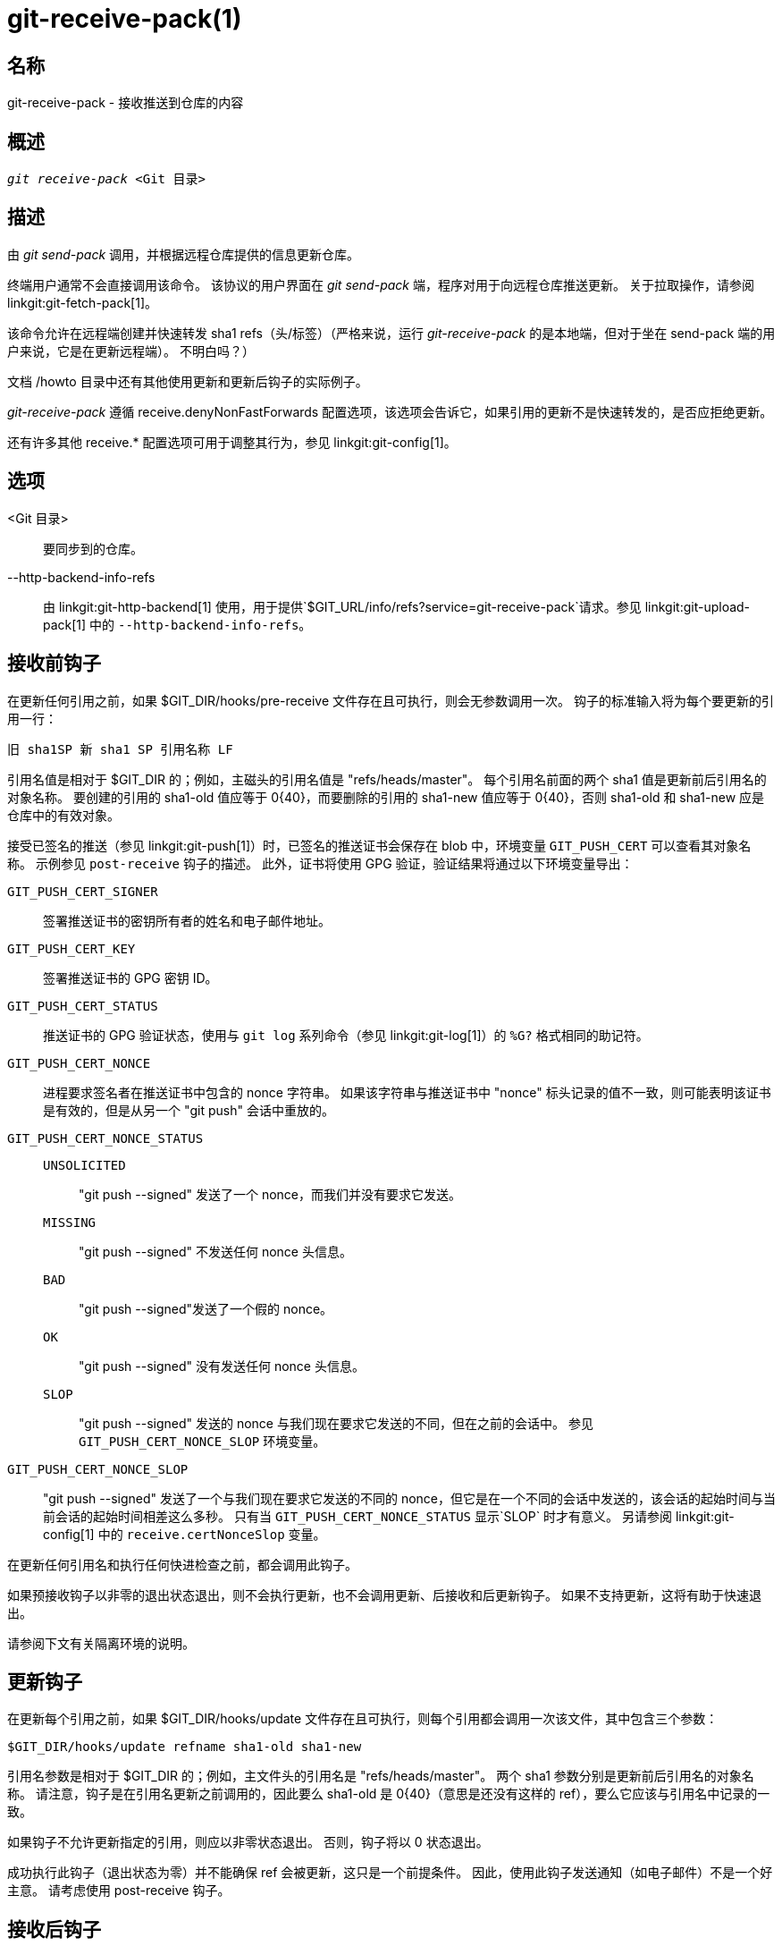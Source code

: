 git-receive-pack(1)
===================

名称
--
git-receive-pack - 接收推送到仓库的内容


概述
--
[verse]
'git receive-pack' <Git 目录>

描述
--
由 'git send-pack' 调用，并根据远程仓库提供的信息更新仓库。

终端用户通常不会直接调用该命令。 该协议的用户界面在 'git send-pack' 端，程序对用于向远程仓库推送更新。 关于拉取操作，请参阅 linkgit:git-fetch-pack[1]。

该命令允许在远程端创建并快速转发 sha1 refs（头/标签）（严格来说，运行 'git-receive-pack' 的是本地端，但对于坐在 send-pack 端的用户来说，它是在更新远程端）。 不明白吗？）

文档 /howto 目录中还有其他使用更新和更新后钩子的实际例子。

'git-receive-pack' 遵循 receive.denyNonFastForwards 配置选项，该选项会告诉它，如果引用的更新不是快速转发的，是否应拒绝更新。

还有许多其他 receive.* 配置选项可用于调整其行为，参见 linkgit:git-config[1]。

选项
--
<Git 目录>::
	要同步到的仓库。

--http-backend-info-refs::
	由 linkgit:git-http-backend[1] 使用，用于提供`$GIT_URL/info/refs?service=git-receive-pack`请求。参见 linkgit:git-upload-pack[1] 中的 `--http-backend-info-refs`。

接收前钩子
-----
在更新任何引用之前，如果 $GIT_DIR/hooks/pre-receive 文件存在且可执行，则会无参数调用一次。 钩子的标准输入将为每个要更新的引用一行：

       旧 sha1SP 新 sha1 SP 引用名称 LF

引用名值是相对于 $GIT_DIR 的；例如，主磁头的引用名值是 "refs/heads/master"。 每个引用名前面的两个 sha1 值是更新前后引用名的对象名称。 要创建的引用的 sha1-old 值应等于 0\{40}，而要删除的引用的 sha1-new 值应等于 0\{40}，否则 sha1-old 和 sha1-new 应是仓库中的有效对象。

接受已签名的推送（参见 linkgit:git-push[1]）时，已签名的推送证书会保存在 blob 中，环境变量 `GIT_PUSH_CERT` 可以查看其对象名称。 示例参见 `post-receive` 钩子的描述。 此外，证书将使用 GPG 验证，验证结果将通过以下环境变量导出：

`GIT_PUSH_CERT_SIGNER`::
	签署推送证书的密钥所有者的姓名和电子邮件地址。

`GIT_PUSH_CERT_KEY`::
	签署推送证书的 GPG 密钥 ID。

`GIT_PUSH_CERT_STATUS`::
	推送证书的 GPG 验证状态，使用与 `git log` 系列命令（参见 linkgit:git-log[1]）的 `%G?` 格式相同的助记符。

`GIT_PUSH_CERT_NONCE`::
	进程要求签名者在推送证书中包含的 nonce 字符串。 如果该字符串与推送证书中 "nonce" 标头记录的值不一致，则可能表明该证书是有效的，但是从另一个 "git push" 会话中重放的。

`GIT_PUSH_CERT_NONCE_STATUS`::
`UNSOLICITED`;;
	"git push --signed" 发送了一个 nonce，而我们并没有要求它发送。
`MISSING`;;
	"git push --signed" 不发送任何 nonce 头信息。
`BAD`;;
	"git push --signed"发送了一个假的 nonce。
`OK`;;
	"git push --signed" 没有发送任何 nonce 头信息。
`SLOP`;;
	"git push --signed" 发送的 nonce 与我们现在要求它发送的不同，但在之前的会话中。 参见 `GIT_PUSH_CERT_NONCE_SLOP` 环境变量。

`GIT_PUSH_CERT_NONCE_SLOP`::
	"git push --signed" 发送了一个与我们现在要求它发送的不同的 nonce，但它是在一个不同的会话中发送的，该会话的起始时间与当前会话的起始时间相差这么多秒。 只有当 `GIT_PUSH_CERT_NONCE_STATUS` 显示`SLOP` 时才有意义。 另请参阅 linkgit:git-config[1] 中的 `receive.certNonceSlop` 变量。

在更新任何引用名和执行任何快进检查之前，都会调用此钩子。

如果预接收钩子以非零的退出状态退出，则不会执行更新，也不会调用更新、后接收和后更新钩子。 如果不支持更新，这将有助于快速退出。

请参阅下文有关隔离环境的说明。

更新钩子
----
在更新每个引用之前，如果 $GIT_DIR/hooks/update 文件存在且可执行，则每个引用都会调用一次该文件，其中包含三个参数：

       $GIT_DIR/hooks/update refname sha1-old sha1-new

引用名参数是相对于 $GIT_DIR 的；例如，主文件头的引用名是 "refs/heads/master"。 两个 sha1 参数分别是更新前后引用名的对象名称。 请注意，钩子是在引用名更新之前调用的，因此要么 sha1-old 是 0\{40}（意思是还没有这样的 ref），要么它应该与引用名中记录的一致。

如果钩子不允许更新指定的引用，则应以非零状态退出。 否则，钩子将以 0 状态退出。

成功执行此钩子（退出状态为零）并不能确保 ref 会被更新，这只是一个前提条件。 因此，使用此钩子发送通知（如电子邮件）不是一个好主意。 请考虑使用 post-receive 钩子。

接收后钩子
-----
在所有引用被更新（或试图更新）后，如果有任何 引用更新成功，并且 $GIT_DIR/hooks/post-receive 文件存在且可执行，则将无参数调用一次。 钩子的标准输入将为每个成功更新的引用写一行：

       旧 sha1SP 新 sha1 SP 引用名称 LF

引用名的值是相对于 $GIT_DIR 的；例如，主磁头的 refname 值是 "refs/heads/master"。 每个引用名前的两个 sha1 值是更新前后引用名的对象名称。 创建的引用的 sha1-old 值将等于 0\{40}，而删除的引用的 sha1-new 值将等于 0\{40}，否则 sha1-old 和 sha1-new 应该是仓库中的有效对象。

在接受签名推送后，可以检查 `GIT_PUSH_CERT*` 环境变量，就像在 `pre-receive` 钩子中一样。

使用这个钩子，就能轻松生成描述版本库更新的邮件。 本示例脚本会为每个引用发送一封邮件，列出推送到仓库的提交，并将签名良好的推送证书记录到日志服务中：

----
#!/bin/sh
# 发送提交更新的信息
while read oval nval ref
do
	if expr "$oval" : '0*$' >/dev/null
	then
		echo "Created a new ref, with the following commits:"
		git rev-list --pretty "$nval"
	else
		echo "New commits:"
		git rev-list --pretty "$nval" "^$oval"
	fi |
	mail -s "Changes to ref $ref" commit-list@mydomain
done
# 记录已经签署的推送证书如果
if test -n "${GIT_PUSH_CERT-}" && test ${GIT_PUSH_CERT_STATUS} = G
then
	(
		echo expected nonce is ${GIT_PUSH_NONCE}
		git cat-file blob ${GIT_PUSH_CERT}
	) | mail -s "push certificate from $GIT_PUSH_CERT_SIGNER" push-log@mydomain
fi
exit 0
----

该钩子调用的退出代码将被忽略，但如果退出代码为非零，则会生成错误信息。

请注意，当该钩子运行时，引用名有可能没有 sha1-new。 如果在 'git-receive-pack' 更新引用之后，但在钩子评估之前，其他用户修改了引用，就很容易发生这种情况。 建议钩子依赖 sha1-new 而不是引用名的当前值。

更新后钩子
-----
在所有其他处理之后，如果至少有一个引用被更新，并且 $GIT_DIR/hooks/post-update 文件存在且可执行，那么 post-update 就会被调用，并显示已更新的引用列表。 这可用于执行任何仓库范围内的清理任务。

该钩子调用的退出代码将被忽略；此时 'git-receive-pack' 唯一要做的就是退出。

例如，如果仓库已打包并通过哑传输提供服务，则可使用此钩子运行 `git update-server-info`。

----
#!/bin/sh
exec git update-server-info
----


隔离环境
----

当 `receive-pack` 接收对象时，它们会被放置到 `$GIT_DIR/objects` 目录中的临时 “隔离” 目录，只有在 `pre-receive` 钩子完成后才会迁移到主对象存储区。如果在此之前推送失败，临时目录将被完全删除。

这有一些用户可见的效果和注意事项：

  1. 由于传入数据包问题、对象丢失或由于 `pre-receive` 钩子而导致的推送失败不会在磁盘上留下任何数据。这通常有助于防止重复失败的推送占满磁盘，但会增加调试难度。

  2. 任何由 `pre-receive` 钩子创建的对象都将在隔离区目录中创建（只有在成功时才会迁移）。

  3. `pre-receive` 钩子不得更新任何引用以指向被隔离的对象。访问版本库的其他程序将无法看到这些对象（如果预接收钩子失败，这些引用就会损坏）。为了安全起见，任何来自 `pre-receive` 钩子的引用更新都会被自动拒绝。


参见
--
linkgit:git-send-pack[1], linkgit:gitnamespaces[7]

GIT
---
属于 linkgit:git[1] 文档
